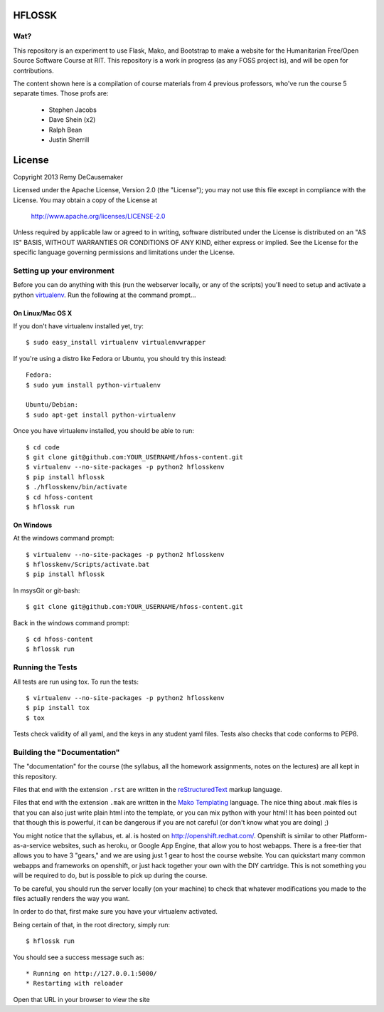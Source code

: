 HFLOSSK
=======

.. image:: https://api.travis-ci.org/decause/hflossk.svg

Wat?
----
This repository is an experiment to use Flask, Mako, and Bootstrap to make a
website for the Humanitarian Free/Open Source Software Course at RIT. This
repository is a work in progress (as any FOSS project is), and will be open for
contributions.

The content shown here is a compilation of course materials from 4 previous
professors, who've run the course 5 separate times. Those profs are:
    - Stephen Jacobs
    - Dave Shein (x2)
    - Ralph Bean
    - Justin Sherrill


License
=======

Copyright 2013 Remy DeCausemaker

Licensed under the Apache License, Version 2.0 (the "License"); you may not use
this file except in compliance with the License.  You may obtain a copy of the
License at

                http://www.apache.org/licenses/LICENSE-2.0

Unless required by applicable law or agreed to in writing, software distributed
under the License is distributed on an "AS IS" BASIS, WITHOUT WARRANTIES OR
CONDITIONS OF ANY KIND, either express or implied.  See the License for the
specific language governing permissions and limitations under the License.


Setting up your environment
---------------------------

Before you can do anything with this (run the webserver locally, or any of the
scripts) you'll need to setup and activate a python `virtualenv
<http://pypi.python.org/pypi/virtualenv>`_.  Run the following at the command
prompt...

On Linux/Mac OS X
+++++++++++++++++

If you don't have virtualenv installed yet, try::

 $ sudo easy_install virtualenv virtualenvwrapper

If you're using a distro like Fedora or Ubuntu, you should try this instead::

 Fedora:
 $ sudo yum install python-virtualenv

 Ubuntu/Debian:
 $ sudo apt-get install python-virtualenv

Once you have virtualenv installed, you should be able to run::

 $ cd code
 $ git clone git@github.com:YOUR_USERNAME/hfoss-content.git
 $ virtualenv --no-site-packages -p python2 hflosskenv
 $ pip install hflossk
 $ ./hflosskenv/bin/activate
 $ cd hfoss-content
 $ hflossk run

On Windows
++++++++++

At the windows command prompt::

 $ virtualenv --no-site-packages -p python2 hflosskenv
 $ hflosskenv/Scripts/activate.bat
 $ pip install hflossk

In msysGit or git-bash::

 $ git clone git@github.com:YOUR_USERNAME/hfoss-content.git

Back in the windows command prompt::

 $ cd hfoss-content
 $ hflossk run

Running the Tests
----------------------------

All tests are run using tox. To run the tests::

$ virtualenv --no-site-packages -p python2 hflosskenv
$ pip install tox
$ tox

Tests check validity of all yaml, and the keys in any student yaml files. Tests
also checks that code conforms to PEP8.


Building the "Documentation"
----------------------------

The "documentation" for the course (the syllabus, all the homework assignments,
notes on the lectures) are all kept in this repository.

Files that end with the extension ``.rst`` are written in the `reStructuredText
<http://sphinx.pocoo.org/rest.html>`_ markup language.

Files that end with the extension ``.mak`` are written in the `Mako Templating
<http://makotemplates.org>`_ language. The nice thing about .mak files is that
you can also just write plain html into the template, or you can mix python
with your html! It has been pointed out that though this is powerful, it can be
dangerous if you are not careful (or don't know what you are doing) ;)

You might notice that the syllabus, et. al. is hosted on
http://openshift.redhat.com/. Openshift is similar to other
Platform-as-a-service websites, such as heroku, or Google App Engine, that
allow you to host webapps. There is a free-tier that allows you to have 3
"gears," and we are using just 1 gear to host the course website. You can
quickstart many common webapps and frameworks on openshift, or just hack
together your own with the DIY cartridge. This is not something you will be
required to do, but is possible to pick up during the course.

To be careful, you should run the server locally (on your machine) to check
that whatever modifications you made to the files actually renders the way you want.

In order to do that, first make sure you have your virtualenv activated.

Being certain of that, in the root directory, simply run::

 $ hflossk run

You should see a success message such as::

  * Running on http://127.0.0.1:5000/
  * Restarting with reloader

Open that URL in your browser to view the site
